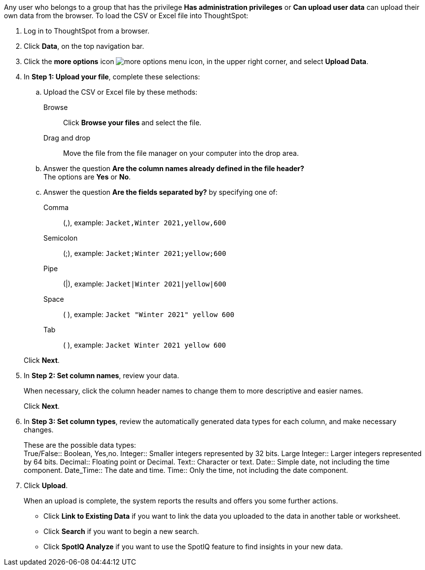 Any user who belongs to a group that has the privilege *Has administration privileges* or *Can upload user data* can upload their own data from the browser.
To load the CSV or Excel file into ThoughtSpot:

. Log in to ThoughtSpot from a browser.
. Click *Data*, on the top navigation bar.
. Click the *more options* icon image:icon-more-10px.png[more options menu icon], in the upper right corner, and select *Upload Data*.
. In *Step 1: Upload your file*, complete these selections:
 .. Upload the CSV or Excel file by these methods:
Browse::  Click **Browse your files** and select the file.
Drag and drop::  Move the file from the file manager on your computer into the drop area.

 .. Answer the question *Are the column names already defined in the file header?* +
The options are *Yes* or *No*.
 .. Answer the question *Are the fields separated by?* by specifying one of: +

Comma:: (,), example: `Jacket,Winter 2021,yellow,600`

Semicolon:: (;), example: `Jacket;Winter 2021;yellow;600`

Pipe:: (|), example: `Jacket|Winter 2021|yellow|600`

Space:: ( ), example: `Jacket "Winter 2021" yellow 600`

Tab:: ( ), example: `Jacket Winter 2021 yellow 600`

+
Click *Next*.
. In *Step 2: Set column names*, review your data.
+
When necessary, click the column header names to change them to more descriptive and easier names.
+
Click *Next*.

. In *Step 3: Set column types*, review the automatically generated data types for each column, and make necessary changes.
+
These are the possible data types: +
True/False::  Boolean, Yes,no.
Integer::  Smaller integers represented by 32 bits.
Large Integer:: Larger integers represented by 64 bits.
Decimal::  Floating point or Decimal.
Text::  Character or text.
Date::  Simple date, not including the time component.
Date_Time::  The date and time.
Time:: Only the time, not including the date component.

. Click *Upload*.
+
When an upload is complete, the system reports the results and offers you some further actions.

 ** Click *Link to Existing Data* if you want to link the data you uploaded to the data in another table or worksheet.
 ** Click *Search* if you want to begin a new search.
 ** Click *SpotIQ Analyze* if you want to use the SpotIQ feature to find insights in your new data.
